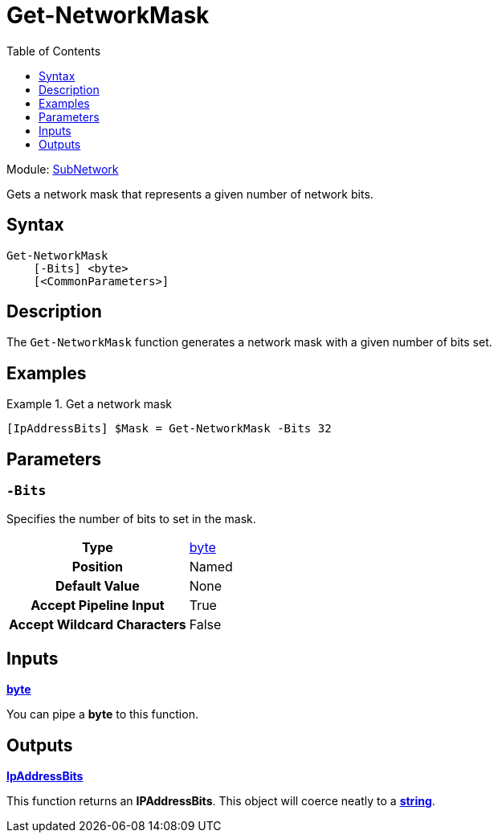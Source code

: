 = Get-NetworkMask
:source-language: powershell
:toc: left
:type-byte: https://docs.microsoft.com/en-us/dotnet/api/system.byte
:type-int: https://docs.microsoft.com/en-us/dotnet/api/system.int32
:type-ipaddress: https://docs.microsoft.com/en-us/dotnet/api/system.net.ipaddress
:type-ipab: xref:{root}/IpAddressBits/Index.adoc
:type-string: https://docs.microsoft.com/en-us/dotnet/api/system.string
:type-switch: https://docs.microsoft.com/en-us/dotnet/api/system.management.automation.switchparameter
:type-uint32: https://docs.microsoft.com/en-us/dotnet/api/system.uint32
:syntax-ipab: <byte[]> | <IPAddress> | <IpAddressBits> | <string> | <UInt32>
:type-ae: https://docs.microsoft.com/en-us/dotnet/api/system.argumentexception
:type-ane: https://docs.microsoft.com/en-us/dotnet/api/system.argumentnullexception
:type-aor: https://docs.microsoft.com/en-us/dotnet/api/system.argumentoutofrangeexception

Module: xref:../README.adoc[SubNetwork]

Gets a network mask that represents a given number of network bits.

== Syntax
[source]
----
Get-NetworkMask
    [-Bits] <byte>
    [<CommonParameters>]
----

== Description
The `Get-NetworkMask` function generates a network mask with a given number of bits set.

== Examples
.Get a network mask
====
[source]
----
[IpAddressBits] $Mask = Get-NetworkMask -Bits 32
----
====

== Parameters
[discrete]
=== `-Bits`
Specifies the number of bits to set in the mask.

[cols="h,a"]
|===
| Type | {type-byte}[byte]
| Position | Named
| Default Value | None
| Accept Pipeline Input | True
| Accept Wildcard Characters | False
|===

== Inputs
{type-byte}[*byte*]

You can pipe a *byte* to this function.

== Outputs
{type-ipab}[*IpAddressBits*]

This function returns an *IPAddressBits*. This object will coerce neatly to a {type-string}[*string*].
